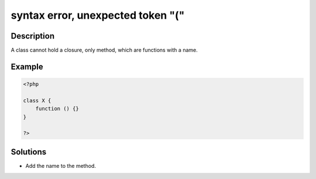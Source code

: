 .. _syntax-error,-unexpected-token-"(":

syntax error, unexpected token "("
----------------------------------
 
.. meta::
	:description:
		syntax error, unexpected token "(": A class cannot hold a closure, only method, which are functions with a name.
	:og:image: https://php-changed-behaviors.readthedocs.io/en/latest/_static/logo.png
	:og:type: article
	:og:title: syntax error, unexpected token &quot;(&quot;
	:og:description: A class cannot hold a closure, only method, which are functions with a name
	:og:url: https://php-errors.readthedocs.io/en/latest/messages/syntax-error%2C-unexpected-token-%22%28%22.html
	:og:locale: en
	:twitter:card: summary_large_image
	:twitter:site: @exakat
	:twitter:title: syntax error, unexpected token "("
	:twitter:description: syntax error, unexpected token "(": A class cannot hold a closure, only method, which are functions with a name
	:twitter:creator: @exakat
	:twitter:image:src: https://php-changed-behaviors.readthedocs.io/en/latest/_static/logo.png

Description
___________
 
A class cannot hold a closure, only method, which are functions with a name.

Example
_______

.. code-block:: php

   <?php
   
   class X {
       function () {}
   }
   
   ?>

Solutions
_________

+ Add the name to the method.
